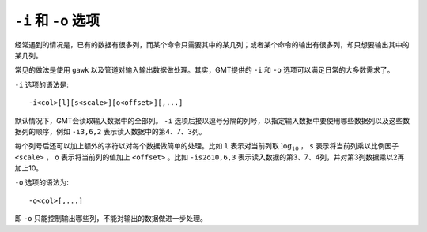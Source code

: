 ``-i`` 和 ``-o`` 选项
=====================

经常遇到的情况是，已有的数据有很多列，而某个命令只需要其中的某几列；或者某个命令的输出有很多列，却只想要输出其中的某几列。

常见的做法是使用 ``gawk`` 以及管道对输入输出数据做处理。其实，GMT提供的 ``-i`` 和 ``-o`` 选项可以满足日常的大多数需求了。

``-i`` 选项的语法是::

    -i<col>[l][s<scale>][o<offset>][,...]

默认情况下，GMT会读取输入数据中的全部列。 ``-i`` 选项后接以逗号分隔的列号，以指定输入数据中要使用哪些数据列以及这些数据列的顺序，例如 ``-i3,6,2`` 表示读入数据中的第4、7、3列。

每个列号后还可以加上额外的字符以对每个数据做简单的处理。比如 ``l`` 表示对当前列取 :math:`\log_{10}` ， ``s`` 表示将当前列乘以比例因子 ``<scale>`` ， ``o`` 表示将当前列的值加上 ``<offset>`` 。比如 ``-is2o10,6,3`` 表示读入数据的第3、7、4列，并对第3列数据乘以2再加上10。

``-o`` 选项的语法为::

    -o<col>[,...]

即 ``-o`` 只能控制输出哪些列，不能对输出的数据做进一步处理。
